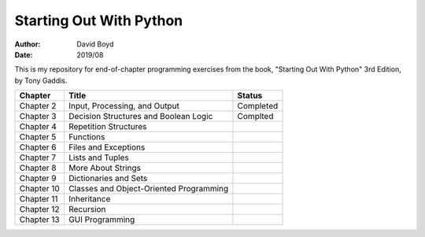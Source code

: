 Starting Out With Python
#####
:Author: David Boyd
:Date: 2019/08

This is my repository for end-of-chapter programming exercises from the book,
"Starting Out With Python" 3rd Edition, by Tony Gaddis.

+------------+-----------------------------------------+-------------+
| Chapter    | Title                                   | Status      |
+============+=========================================+=============+
| Chapter 2  | Input, Processing, and Output           | Completed   |
+------------+-----------------------------------------+-------------+
| Chapter 3  | Decision Structures and Boolean Logic   | Complted    |
+------------+-----------------------------------------+-------------+
| Chapter 4  | Repetition Structures                   |             |
+------------+-----------------------------------------+-------------+
| Chapter 5  | Functions                               |             |
+------------+-----------------------------------------+-------------+
| Chapter 6  | Files and Exceptions                    |             |
+------------+-----------------------------------------+-------------+
| Chapter 7  | Lists and Tuples                        |             |
+------------+-----------------------------------------+-------------+
| Chapter 8  | More About Strings                      |             |
+------------+-----------------------------------------+-------------+
| Chapter 9  | Dictionaries and Sets                   |             |
+------------+-----------------------------------------+-------------+
| Chapter 10 | Classes and Object-Oriented Programming |             |
+------------+-----------------------------------------+-------------+
| Chapter 11 | Inheritance                             |             |
+------------+-----------------------------------------+-------------+
| Chapter 12 | Recursion                               |             |
+------------+-----------------------------------------+-------------+
| Chapter 13 | GUI Programming                         |             |
+------------+-----------------------------------------+-------------+
